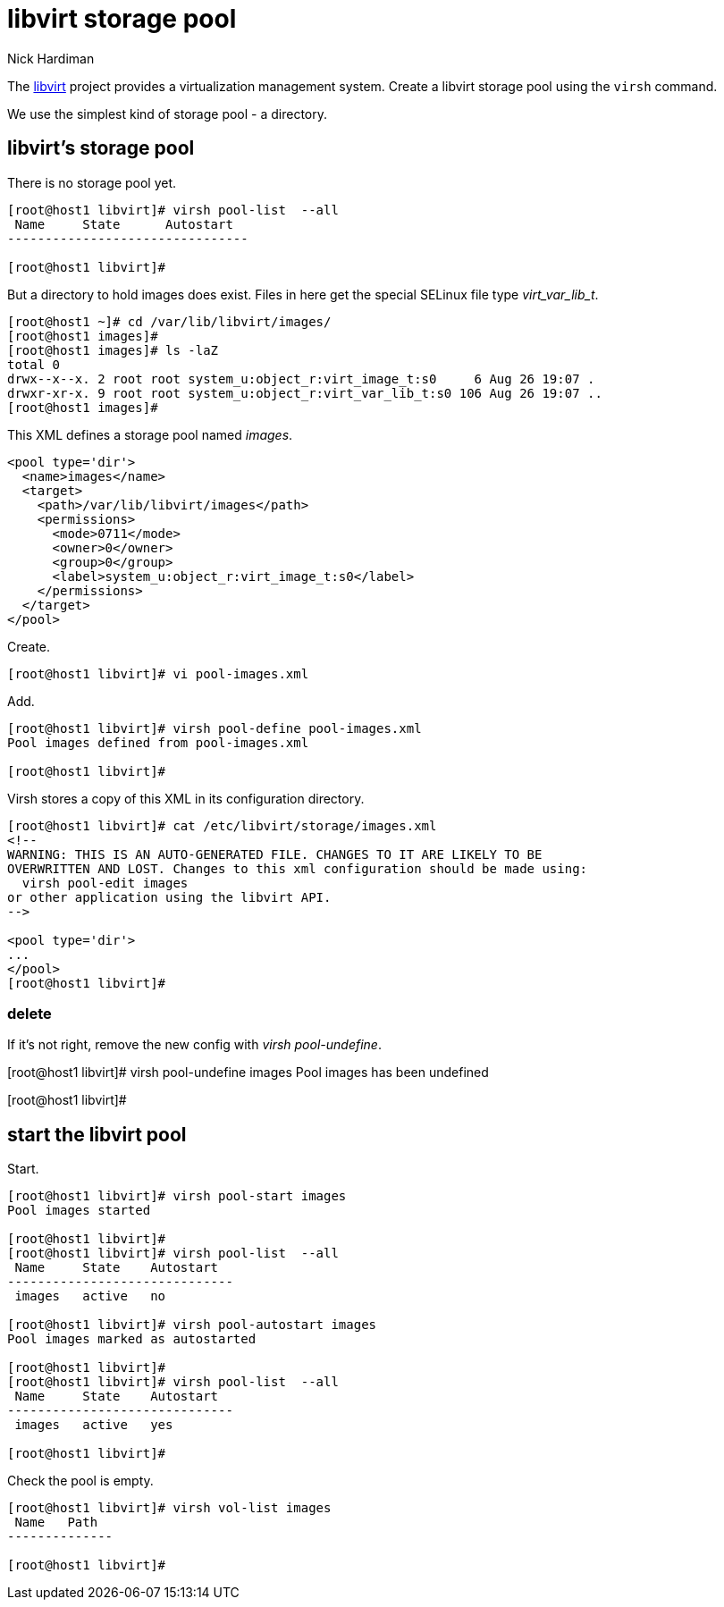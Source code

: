 
= libvirt storage pool
Nick Hardiman 
:source-highlighter: highlight.js

The https://libvirt.org/[libvirt] project provides a virtualization management system. 
Create a libvirt storage pool using the ``virsh`` command. 

We use the simplest kind of storage pool - a directory.



== libvirt's storage pool

There is no storage pool yet. 

[source,shell]
----
[root@host1 libvirt]# virsh pool-list  --all
 Name     State      Autostart
--------------------------------

[root@host1 libvirt]#
----

But a directory to hold images does exist.
Files in here get the special SELinux file type _virt_var_lib_t_.

[source,shell]
----
[root@host1 ~]# cd /var/lib/libvirt/images/
[root@host1 images]# 
[root@host1 images]# ls -laZ
total 0
drwx--x--x. 2 root root system_u:object_r:virt_image_t:s0     6 Aug 26 19:07 .
drwxr-xr-x. 9 root root system_u:object_r:virt_var_lib_t:s0 106 Aug 26 19:07 ..
[root@host1 images]#  
----



This XML defines a storage pool named _images_. 

[source,XML]
----
<pool type='dir'>
  <name>images</name>
  <target>
    <path>/var/lib/libvirt/images</path>
    <permissions>
      <mode>0711</mode>
      <owner>0</owner>
      <group>0</group>
      <label>system_u:object_r:virt_image_t:s0</label>
    </permissions>
  </target>
</pool>
----

Create.

[source,shell]
----
[root@host1 libvirt]# vi pool-images.xml 
----

Add. 

[source,shell]
----
[root@host1 libvirt]# virsh pool-define pool-images.xml 
Pool images defined from pool-images.xml

[root@host1 libvirt]# 
----

Virsh stores a copy of this XML in its configuration directory. 

[source,shell]
----
[root@host1 libvirt]# cat /etc/libvirt/storage/images.xml
<!--
WARNING: THIS IS AN AUTO-GENERATED FILE. CHANGES TO IT ARE LIKELY TO BE
OVERWRITTEN AND LOST. Changes to this xml configuration should be made using:
  virsh pool-edit images
or other application using the libvirt API.
-->

<pool type='dir'>
...
</pool>
[root@host1 libvirt]# 
----


=== delete 

If it's not right, remove the new config with _virsh pool-undefine_.

[root@host1 libvirt]# virsh pool-undefine images
Pool images has been undefined

[root@host1 libvirt]# 



== start the libvirt pool

Start. 

[source,shell]
....
[root@host1 libvirt]# virsh pool-start images
Pool images started

[root@host1 libvirt]# 
[root@host1 libvirt]# virsh pool-list  --all
 Name     State    Autostart
------------------------------
 images   active   no

[root@host1 libvirt]# virsh pool-autostart images
Pool images marked as autostarted

[root@host1 libvirt]# 
[root@host1 libvirt]# virsh pool-list  --all
 Name     State    Autostart
------------------------------
 images   active   yes

[root@host1 libvirt]# 
....

Check the pool is empty.

[source,shell]
....
[root@host1 libvirt]# virsh vol-list images
 Name   Path
--------------

[root@host1 libvirt]# 
....


